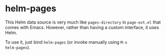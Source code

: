 * helm-pages

This Helm data source is very much like =pages-directory= in
=page-ext.el= that comes with Emacs. However, rather than having a
custom interface, it uses Helm.

To use it, just bind =helm-pages= (or invoke manually using =M-x
helm-pages=).
